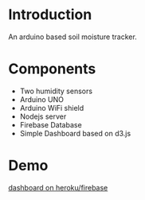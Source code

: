 * Introduction
  An arduino based soil moisture tracker.
* Components 
  - Two humidity sensors
  - Arduino UNO
  - Arduino WiFi shield
  - Nodejs server
  - Firebase Database
  - Simple Dashboard based on d3.js
* Demo
  [[https://plant-monitor-144f5.herokuapp.com/][dashboard on heroku/firebase]]
